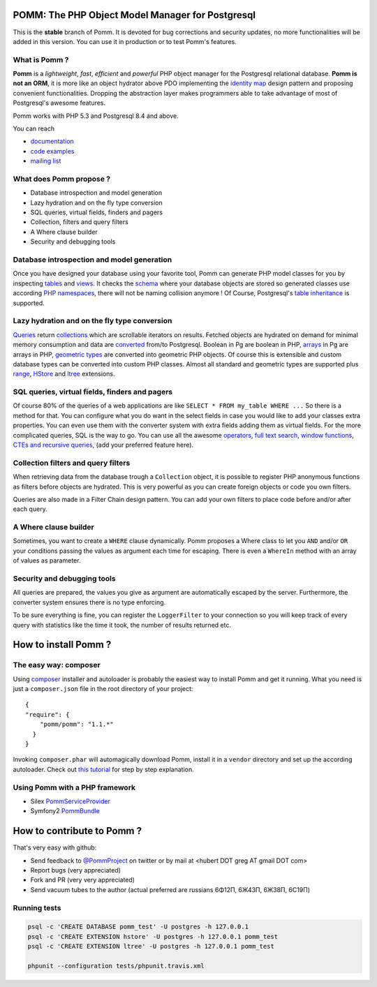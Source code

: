=================================================
POMM: The PHP Object Model Manager for Postgresql
=================================================

.. image:: https://secure.travis-ci.org/chanmix51/Pomm.png?branch=1.1
   :target: http://travis-ci.org/#!/chanmix51/Pomm

.. image:: https://poser.pugx.org/Pomm/Pomm/version.png
   :target: https://poser.pugx.org/

.. image:: https://poser.pugx.org/Pomm/Pomm/d/total.png
   :target: https://packagist.org/packages/pomm/pomm

This is the **stable** branch of Pomm. It is devoted for bug corrections and security updates, no more functionalities will be added in this version. You can use it in production or to test Pomm's features.

What is Pomm ?
**************
**Pomm** is a *lightweight*, *fast*, *efficient* and *powerful* PHP object manager for the Postgresql relational database. **Pomm is not an ORM**, it is more like an object hydrator above PDO implementing the `identity map <http://en.wikipedia.org/wiki/Identity_map>`_ design pattern and proposing convenient functionalities. Dropping the abstraction layer makes programmers able to take advantage of most of Postgresql's awesome features.

Pomm works with PHP 5.3 and Postgresql 8.4 and above.

You can reach

* `documentation <http://pomm.coolkeums.org/documentation/manual>`_
* `code examples <http://pomm.coolkeums.org/documentation/examples>`_
* `mailing list <https://groups.google.com/forum/#!forum/pommproject>`_

What does Pomm propose ?
************************

* Database introspection and model generation
* Lazy hydration and on the fly type conversion
* SQL queries, virtual fields, finders and pagers
* Collection, filters and query filters
* A Where clause builder
* Security and debugging tools

Database introspection and model generation
*******************************************
Once you have designed your database using your favorite tool, Pomm can generate PHP model classes for you by inspecting `tables <http://www.postgresql.org/docs/8.4/static/sql-createtable.html>`_ and `views <http://www.postgresql.org/docs/8.4/static/sql-createview.html>`_. It checks the `schema <http://www.postgresql.org/docs/8.4/static/ddl-schemas.html>`_ where your database objects are stored so generated classes use according `PHP namespaces <http://www.php.net/manual/en/language.namespaces.php>`_, there will not be naming collision anymore ! Of Course, Postgresql's `table inheritance <http://www.postgresql.org/docs/8.4/static/ddl-inherit.html>`_ is supported.

Lazy hydration and on the fly type conversion
*********************************************
`Queries <http://pomm.coolkeums.org/documentation/manual#custom-queries>`_ return `collections <http://pomm.coolkeums.org/documentation/manual#collections>`_ which are scrollable iterators on results. Fetched objects are hydrated on demand for minimal memory consumption and data are `converted <http://pomm.coolkeums.org/documentation/manual#database-and-converters>`_ from/to Postgresql. Boolean in Pg are boolean in PHP, `arrays <http://www.postgresql.org/docs/8.4/static/arrays.html>`_ in Pg are arrays in PHP, `geometric types <http://www.postgresql.org/docs/8.4/static/datatype-geometric.html>`_ are converted into geometric PHP objects. Of course this is extensible and custom database types can be converted into custom PHP classes. Almost all standard and geometric types are supported plus `range <http://www.postgresql.org/docs/9.2/static/rangetypes.html>`_, `HStore <http://www.postgresql.org/docs/8.4/static/hstore.html>`_ and `ltree <http://www.postgresql.org/docs/8.4/static/ltree.html>`_ extensions.

SQL queries, virtual fields, finders and pagers
***********************************************
Of course 80% of the queries of a web applications are like ``SELECT * FROM my_table WHERE ...``  So there is a method for that. You can configure what you do want in the select fields in case you would like to add your classes extra properties. You can even use them with the converter system with extra fields adding them as virtual fields. For the more complicated queries, SQL is the way to go. You can use all the awesome `operators <http://www.postgresql.org/docs/8.4/static/functions.html>`_, `full text search <http://www.postgresql.org/docs/8.4/static/textsearch.html>`_, `window functions <http://www.postgresql.org/docs/8.4/static/tutorial-window.html>`_, `CTEs and recursive queries <http://www.postgresql.org/docs/8.4/static/queries-with.html>`_, (add your preferred feature here).

Collection filters and query filters
************************************
When retrieving data from the database trough a ``Collection`` object, it is possible to register PHP anonymous functions as filters before objects are hydrated. This is very powerful as you can create foreign objects or code you own filters.

Queries are also made in a Filter Chain design pattern. You can add your own filters to place code before and/or after each query.

A Where clause builder
**********************
Sometimes, you want to create a ``WHERE`` clause dynamically. Pomm proposes a Where class to let you ``AND`` and/or ``OR`` your conditions passing the values as argument each time for escaping. There is even a ``WhereIn`` method with an array of values as parameter.

Security and debugging tools
****************************
All queries are prepared, the values you give as argument are automatically escaped by the server. Furthermore, the converter system ensures there is no type enforcing.

To be sure everything is fine, you can register the ``LoggerFilter`` to your connection so you will keep track of every query with statistics like the time it took, the number of results returned etc.


=====================
How to install Pomm ?
=====================

The easy way: composer
**********************
Using `composer <http://packagist.org/>`_ installer and autoloader is probably the easiest way to install Pomm and get it running. What you need is just a ``composer.json`` file in the root directory of your project:


::

  {
  "require": {
      "pomm/pomm": "1.1.*"
    }
  }

Invoking ``composer.phar`` will automagically download Pomm, install it in a ``vendor`` directory and set up the according autoloader. Check out `this tutorial <http://www.coolkeums.org/en/article/a-gentle-introduction-to-pomm.html>`_  for step by step explanation.

Using Pomm with a PHP framework
*******************************

* Silex `PommServiceProvider <https://github.com/chanmix51/PommServiceProvider>`_
* Symfony2 `PommBundle <https://github.com/chanmix51/PommBundle>`_

===========================
How to contribute to Pomm ?
===========================

That's very easy with github:

* Send feedback to `@PommProject <https://twitter.com/#!/PommProject>`_ on twitter or by mail at <hubert DOT greg AT gmail DOT com>
* Report bugs (very appreciated)
* Fork and PR (very very appreciated)
* Send vacuum tubes to the author (actual preferred are russians 6Φ12Π, 6Ж43Π, 6Ж38Π, 6C19Π)

Running tests
*************

.. code-block:: sh

    psql -c 'CREATE DATABASE pomm_test' -U postgres -h 127.0.0.1
    psql -c 'CREATE EXTENSION hstore' -U postgres -h 127.0.0.1 pomm_test
    psql -c 'CREATE EXTENSION ltree' -U postgres -h 127.0.0.1 pomm_test

    phpunit --configuration tests/phpunit.travis.xml
